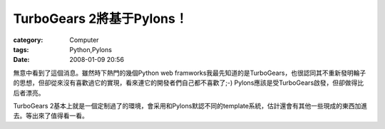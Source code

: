 ############################################
TurboGears 2將基于Pylons！
############################################
:category: Computer
:tags: Python,Pylons
:date: 2008-01-09 20:56



無意中看到了這個消息。雖然時下熱門的幾個Python web framworks我最先知道的是TurboGears，也很認同其不重新發明輪子的思想，但卻從來沒有喜歡過它的實現，看來連它的開發者們自己都不喜歡了;-) Pylons應該是受TurboGears啟發，但卻做得比后者漂亮。

TurboGears 2基本上就是一個定制過了的環境，會采用和Pylons默認不同的template系統，估計還會有其他一些現成的東西加進去。等出來了值得看一看。

